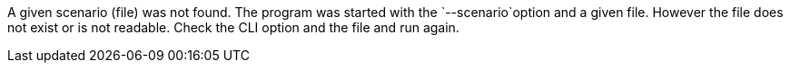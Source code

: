 A given scenario (file) was not found. 
The program was started with the `--scenario`option and a given file. 
However the file does not exist or is not readable. 
Check the CLI option and the file and run again.